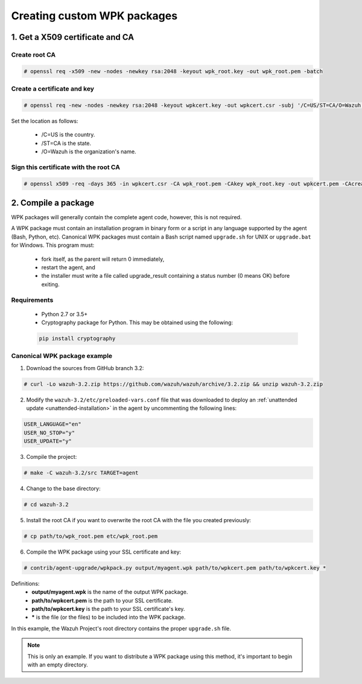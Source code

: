 .. _create-custom-wpk:

Creating custom WPK packages
============================

1. Get a X509 certificate and CA
--------------------------------

Create root CA
^^^^^^^^^^^^^^

.. code-block:: console

    # openssl req -x509 -new -nodes -newkey rsa:2048 -keyout wpk_root.key -out wpk_root.pem -batch

Create a certificate and key
^^^^^^^^^^^^^^^^^^^^^^^^^^^^

.. code-block:: console

    # openssl req -new -nodes -newkey rsa:2048 -keyout wpkcert.key -out wpkcert.csr -subj '/C=US/ST=CA/O=Wazuh'

Set the location as follows:

    - /C=US is the country.
    - /ST=CA is the state.
    - /O=Wazuh is the organization's name.

Sign this certificate with the root CA
^^^^^^^^^^^^^^^^^^^^^^^^^^^^^^^^^^^^^^

.. code-block:: console

    # openssl x509 -req -days 365 -in wpkcert.csr -CA wpk_root.pem -CAkey wpk_root.key -out wpkcert.pem -CAcreateserial

2. Compile a package
--------------------

WPK packages will generally contain the complete agent code, however, this is not required.

A WPK package must contain an installation program in binary form or a script in any language supported by the agent (Bash, Python, etc). Canonical WPK packages must contain a Bash script named ``upgrade.sh`` for UNIX or ``upgrade.bat`` for Windows. This program must:

    * fork itself, as the parent will return 0 immediately,
    * restart the agent, and
    * the installer must write a file called upgrade_result containing a status number (0 means OK) before exiting. 

Requirements
^^^^^^^^^^^^

    * Python 2.7 or 3.5+
    * Cryptography package for Python. This may be obtained using the following:

    .. code-block:: console

        pip install cryptography

Canonical WPK package example
^^^^^^^^^^^^^^^^^^^^^^^^^^^^^

1. Download the sources from GitHub branch 3.2:

.. code-block:: console

    # curl -Lo wazuh-3.2.zip https://github.com/wazuh/wazuh/archive/3.2.zip && unzip wazuh-3.2.zip

2. Modify the ``wazuh-3.2/etc/preloaded-vars.conf`` file that was downloaded to deploy an :ref:`unattended update <unattended-installation>` in the agent by uncommenting the following lines:

.. code-block:: console

    USER_LANGUAGE="en"
    USER_NO_STOP="y"
    USER_UPDATE="y"

3. Compile the project:

.. code-block:: console

    # make -C wazuh-3.2/src TARGET=agent

4. Change to the base directory:

.. code-block:: console

    # cd wazuh-3.2

5. Install the root CA if you want to overwrite the root CA with the file you created previously:

.. code-block:: console

    # cp path/to/wpk_root.pem etc/wpk_root.pem

6. Compile the WPK package using your SSL certificate and key:

.. code-block:: console

    # contrib/agent-upgrade/wpkpack.py output/myagent.wpk path/to/wpkcert.pem path/to/wpkcert.key *

Definitions:
    - **output/myagent.wpk** is the name of the output WPK package.
    - **path/to/wpkcert.pem** is the path to your SSL certificate.
    - **path/to/wpkcert.key** is the path to your SSL certificate's key.
    - **\*** is the file (or the files) to be included into the WPK package.

In this example, the Wazuh Project's root directory contains the proper ``upgrade.sh`` file.

.. note::
    This is only an example. If you want to distribute a WPK package using this method, it's important to begin with an empty directory.
